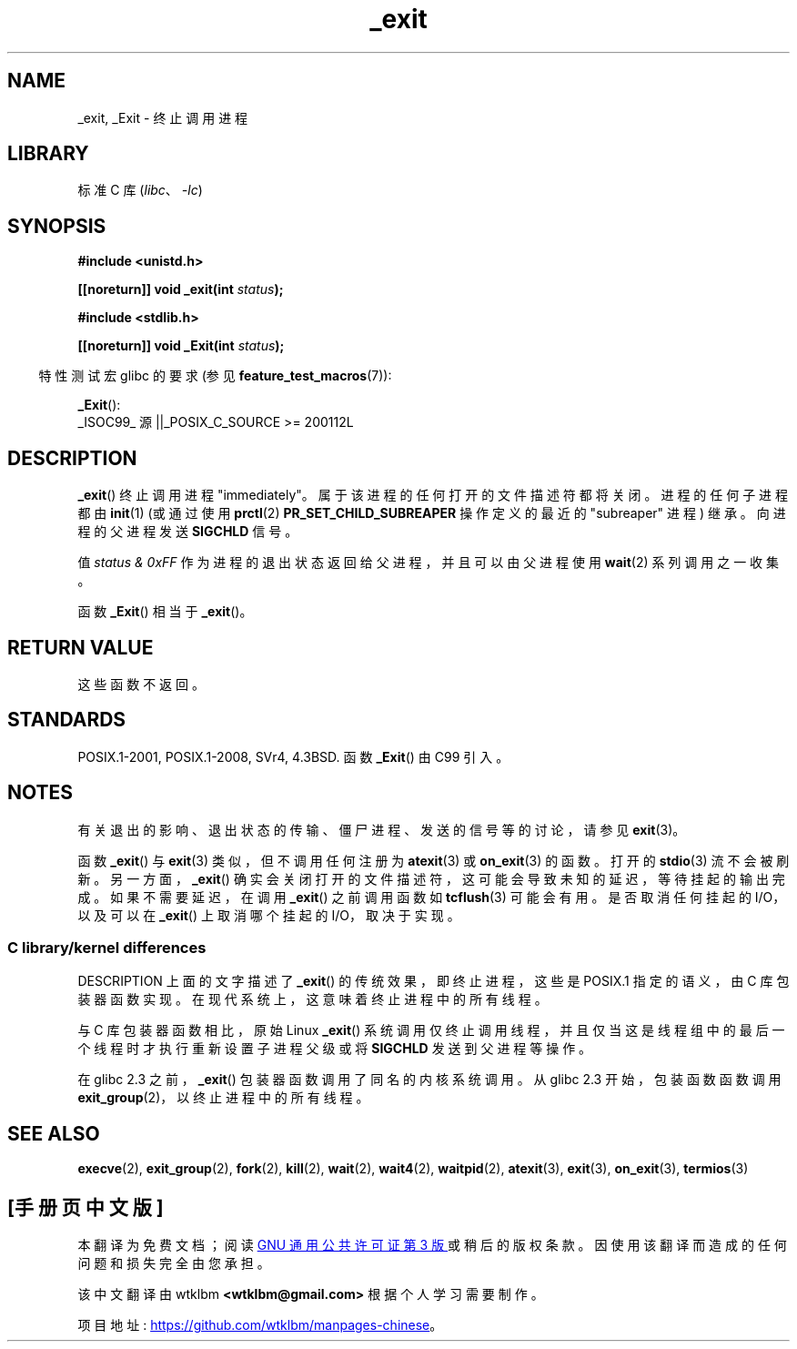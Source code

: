 .\" -*- coding: UTF-8 -*-
.\" This manpage is Copyright (C) 1992 Drew Eckhardt;
.\"             and Copyright (C) 1993 Michael Haardt, Ian Jackson.
.\"
.\" SPDX-License-Identifier: Linux-man-pages-copyleft
.\"
.\" Modified Wed Jul 21 23:02:38 1993 by Rik Faith <faith@cs.unc.edu>
.\" Modified 2001-11-17, aeb
.\"
.\"*******************************************************************
.\"
.\" This file was generated with po4a. Translate the source file.
.\"
.\"*******************************************************************
.TH _exit 2 2023\-01\-22 "Linux man\-pages 6.03" 
.SH NAME
_exit, _Exit \- 终止调用进程
.SH LIBRARY
标准 C 库 (\fIlibc\fP、\fI\-lc\fP)
.SH SYNOPSIS
.nf
\fB#include <unistd.h>\fP
.PP
\fB[[noreturn]] void _exit(int \fP\fIstatus\fP\fB);\fP
.PP
\fB#include <stdlib.h>\fP
.PP
\fB[[noreturn]] void _Exit(int \fP\fIstatus\fP\fB);\fP
.fi
.PP
.RS -4
特性测试宏 glibc 的要求 (参见 \fBfeature_test_macros\fP(7)):
.RE
.PP
\fB_Exit\fP():
.nf
    _ISOC99_ 源 ||_POSIX_C_SOURCE >= 200112L
.fi
.SH DESCRIPTION
\fB_exit\fP() 终止调用进程 "immediately"。 属于该进程的任何打开的文件描述符都将关闭。 进程的任何子进程都由 \fBinit\fP(1)
(或通过使用 \fBprctl\fP(2) \fBPR_SET_CHILD_SUBREAPER\fP 操作定义的最近的 "subreaper" 进程) 继承。
向进程的父进程发送 \fBSIGCHLD\fP 信号。
.PP
值 \fIstatus & 0xFF\fP 作为进程的退出状态返回给父进程，并且可以由父进程使用 \fBwait\fP(2) 系列调用之一收集。
.PP
函数 \fB_Exit\fP() 相当于 \fB_exit\fP()。
.SH "RETURN VALUE"
这些函数不返回。
.SH STANDARDS
POSIX.1\-2001, POSIX.1\-2008, SVr4, 4.3BSD.  函数 \fB_Exit\fP() 由 C99 引入。
.SH NOTES
有关退出的影响、退出状态的传输、僵尸进程、发送的信号等的讨论，请参见 \fBexit\fP(3)。
.PP
函数 \fB_exit\fP() 与 \fBexit\fP(3) 类似，但不调用任何注册为 \fBatexit\fP(3) 或 \fBon_exit\fP(3) 的函数。
打开的 \fBstdio\fP(3) 流不会被刷新。 另一方面，\fB_exit\fP() 确实会关闭打开的文件描述符，这可能会导致未知的延迟，等待挂起的输出完成。
如果不需要延迟，在调用 \fB_exit\fP() 之前调用函数如 \fBtcflush\fP(3) 可能会有用。 是否取消任何挂起的 I/O，以及可以在
\fB_exit\fP() 上取消哪个挂起的 I/O，取决于实现。
.SS "C library/kernel differences"
DESCRIPTION 上面的文字描述了 \fB_exit\fP() 的传统效果，即终止进程，这些是 POSIX.1 指定的语义，由 C 库包装器函数实现。
在现代系统上，这意味着终止进程中的所有线程。
.PP
.\" _exit() is used by pthread_exit() to terminate the calling thread
与 C 库包装器函数相比，原始 Linux \fB_exit\fP()
系统调用仅终止调用线程，并且仅当这是线程组中的最后一个线程时才执行重新设置子进程父级或将 \fBSIGCHLD\fP 发送到父进程等操作。
.PP
在 glibc 2.3 之前，\fB_exit\fP() 包装器函数调用了同名的内核系统调用。 从 glibc 2.3 开始，包装函数函数调用
\fBexit_group\fP(2)，以终止进程中的所有线程。
.SH "SEE ALSO"
\fBexecve\fP(2), \fBexit_group\fP(2), \fBfork\fP(2), \fBkill\fP(2), \fBwait\fP(2),
\fBwait4\fP(2), \fBwaitpid\fP(2), \fBatexit\fP(3), \fBexit\fP(3), \fBon_exit\fP(3),
\fBtermios\fP(3)
.PP
.SH [手册页中文版]
.PP
本翻译为免费文档；阅读
.UR https://www.gnu.org/licenses/gpl-3.0.html
GNU 通用公共许可证第 3 版
.UE
或稍后的版权条款。因使用该翻译而造成的任何问题和损失完全由您承担。
.PP
该中文翻译由 wtklbm
.B <wtklbm@gmail.com>
根据个人学习需要制作。
.PP
项目地址:
.UR \fBhttps://github.com/wtklbm/manpages-chinese\fR
.ME 。
